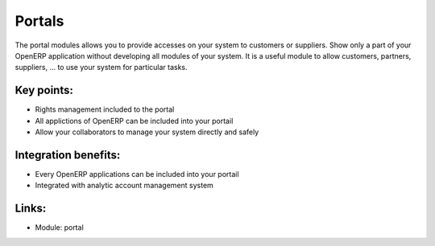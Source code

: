 Portals
=======

The portal modules allows you to provide accesses on your system to customers
or suppliers. Show only a part of your OpenERP application without developing
all modules of your system. It is a useful module to allow customers, partners,
suppliers, ... to use your system for particular tasks. 

.. raw:: html
 
 <a target="_blank" href="images/portal_screenshot.png"><img src="images/portal_screenshot.png" width="430" height="250" class="screenshot" /></a>

Key points:
-----------

* Rights management included to the portal
* All applictions of OpenERP can be included into your portail
* Allow your collaborators to manage your system directly and safely 

Integration benefits:
---------------------

* Every OpenERP applications can be included into your portail
* Integrated with analytic account management system

Links:
------

* Module: portal
